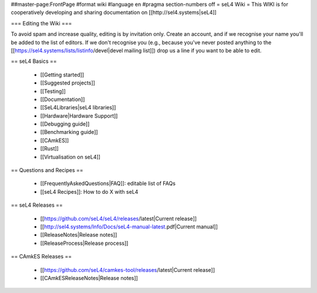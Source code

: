 ##master-page:FrontPage
#format wiki
#language en
#pragma section-numbers off
= seL4 Wiki =
This WIKI is for cooperatively developing and sharing documentation on [[http://sel4.systems|seL4]]

=== Editing the Wiki ===

To avoid spam and increase quality, editing is by invitation only.  Create an account, and if we recognise your name you'll be added to the list of editors.  If we don't recognise you (e.g., because you've never posted anything to the [[https://sel4.systems/lists/listinfo/devel|devel mailing list]]) drop us a line if you want to be able to edit.

== seL4 Basics ==

 * [[Getting started]]
 * [[Suggested projects]]
 * [[Testing]]
 * [[Documentation]]
 * [[SeL4Libraries|seL4 libraries]]
 * [[Hardware|Hardware Support]]
 * [[Debugging guide]]
 * [[Benchmarking guide]]
 * [[CAmkES]]
 * [[Rust]]
 * [[Virtualisation on seL4]]

== Questions and Recipes ==

 * [[FrequentlyAskedQuestions|FAQ]]: editable list of FAQs
 * [[seL4 Recipes]]: How to do X with seL4

== seL4 Releases ==

 * [[https://github.com/seL4/seL4/releases/latest|Current release]]
 * [[http://sel4.systems/Info/Docs/seL4-manual-latest.pdf|Current manual]]
 * [[ReleaseNotes|Release notes]]
 * [[ReleaseProcess|Release process]]

== CAmkES Releases ==

 * [[https://github.com/seL4/camkes-tool/releases/latest|Current release]]
 * [[CAmkESReleaseNotes|Release notes]]
